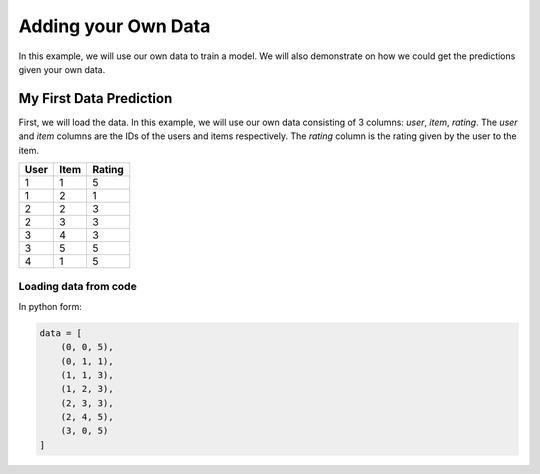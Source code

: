 Adding your Own Data
=====================

In this example, we will use our own data to train a model. We will also
demonstrate on how we could get the predictions given your own data.

My First Data Prediction
------------------------

First, we will load the data. In this example, we will use our own data
consisting of 3 columns: `user`, `item`, `rating`. The `user` and `item`
columns are the IDs of the users and items respectively. The `rating`
column is the rating given by the user to the item.

=====  =====  =======
User   Item   Rating
=====  =====  =======
1      1      5
1      2      1
2      2      3
2      3      3
3      4      3
3      5      5
4      1      5
=====  =====  =======

Loading data from code
^^^^^^^^^^^^^^^^^^^^^^

In python form:

.. code-block:: python

    data = [
        (0, 0, 5),
        (0, 1, 1),
        (1, 1, 3),
        (1, 2, 3),
        (2, 3, 3),
        (2, 4, 5),
        (3, 0, 5)
    ]

